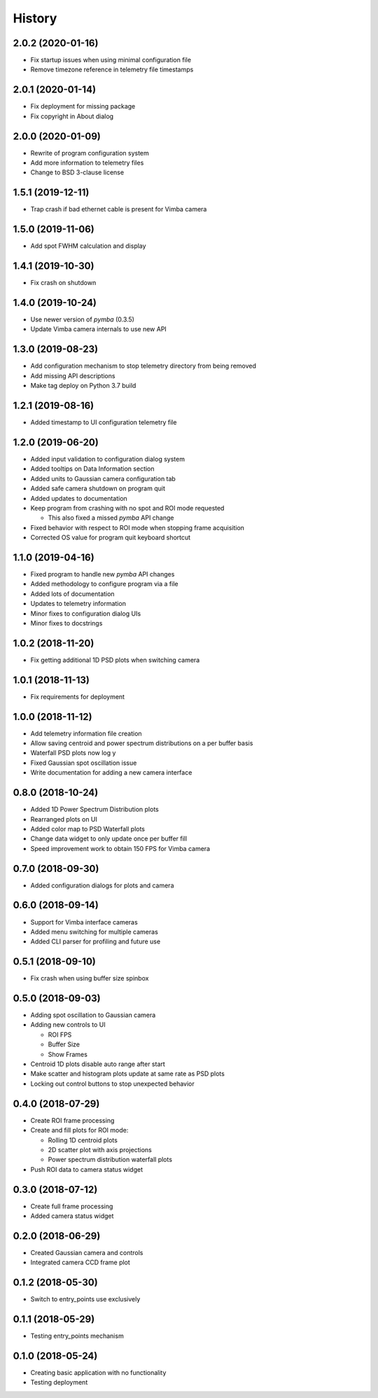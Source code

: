 .. :changelog:

History
-------

2.0.2 (2020-01-16)
~~~~~~~~~~~~~~~~~~

* Fix startup issues when using minimal configuration file
* Remove timezone reference in telemetry file timestamps

2.0.1 (2020-01-14)
~~~~~~~~~~~~~~~~~~

* Fix deployment for missing package
* Fix copyright in About dialog

2.0.0 (2020-01-09)
~~~~~~~~~~~~~~~~~~

* Rewrite of program configuration system
* Add more information to telemetry files
* Change to BSD 3-clause license

1.5.1 (2019-12-11)
~~~~~~~~~~~~~~~~~~

* Trap crash if bad ethernet cable is present for Vimba camera

1.5.0 (2019-11-06)
~~~~~~~~~~~~~~~~~~

* Add spot FWHM calculation and display

1.4.1 (2019-10-30)
~~~~~~~~~~~~~~~~~~

* Fix crash on shutdown

1.4.0 (2019-10-24)
~~~~~~~~~~~~~~~~~~

* Use newer version of `pymba` (0.3.5)
* Update Vimba camera internals to use new API

1.3.0 (2019-08-23)
~~~~~~~~~~~~~~~~~~

* Add configuration mechanism to stop telemetry directory from being removed
* Add missing API descriptions
* Make tag deploy on Python 3.7 build

1.2.1 (2019-08-16)
~~~~~~~~~~~~~~~~~~

* Added timestamp to UI configuration telemetry file

1.2.0 (2019-06-20)
~~~~~~~~~~~~~~~~~~

* Added input validation to configuration dialog system 
* Added tooltips on Data Information section
* Added units to Gaussian camera configuration tab
* Added safe camera shutdown on program quit
* Added updates to documentation
* Keep program from crashing with no spot and ROI mode requested

  * This also fixed a missed `pymba` API change

* Fixed behavior with respect to ROI mode when stopping frame acquisition
* Corrected OS value for program quit keyboard shortcut

1.1.0 (2019-04-16)
~~~~~~~~~~~~~~~~~~

* Fixed program to handle new `pymba` API changes
* Added methodology to configure program via a file
* Added lots of documentation
* Updates to telemetry information
* Minor fixes to configuration dialog UIs
* Minor fixes to docstrings

1.0.2 (2018-11-20)
~~~~~~~~~~~~~~~~~~

* Fix getting additional 1D PSD plots when switching camera

1.0.1 (2018-11-13)
~~~~~~~~~~~~~~~~~~

* Fix requirements for deployment

1.0.0 (2018-11-12)
~~~~~~~~~~~~~~~~~~

* Add telemetry information file creation
* Allow saving centroid and power spectrum distributions on a per buffer basis
* Waterfall PSD plots now log y
* Fixed Gaussian spot oscillation issue
* Write documentation for adding a new camera interface

0.8.0 (2018-10-24)
~~~~~~~~~~~~~~~~~~

* Added 1D Power Spectrum Distribution plots
* Rearranged plots on UI
* Added color map to PSD Waterfall plots
* Change data widget to only update once per buffer fill
* Speed improvement work to obtain 150 FPS for Vimba camera

0.7.0 (2018-09-30)
~~~~~~~~~~~~~~~~~~

* Added configuration dialogs for plots and camera

0.6.0 (2018-09-14)
~~~~~~~~~~~~~~~~~~

* Support for Vimba interface cameras
* Added menu switching for multiple cameras
* Added CLI parser for profiling and future use

0.5.1 (2018-09-10)
~~~~~~~~~~~~~~~~~~

* Fix crash when using buffer size spinbox

0.5.0 (2018-09-03)
~~~~~~~~~~~~~~~~~~

* Adding spot oscillation to Gaussian camera
* Adding new controls to UI

  * ROI FPS
  * Buffer Size
  * Show Frames

* Centroid 1D plots disable auto range after start
* Make scatter and histogram plots update at same rate as PSD plots
* Locking out control buttons to stop unexpected behavior

0.4.0 (2018-07-29)
~~~~~~~~~~~~~~~~~~

* Create ROI frame processing
* Create and fill plots for ROI mode:

  * Rolling 1D centroid plots
  * 2D scatter plot with axis projections
  * Power spectrum distribution waterfall plots

* Push ROI data to camera status widget

0.3.0 (2018-07-12)
~~~~~~~~~~~~~~~~~~

* Create full frame processing
* Added camera status widget 

0.2.0 (2018-06-29)
~~~~~~~~~~~~~~~~~~

* Created Gaussian camera and controls
* Integrated camera CCD frame plot

0.1.2 (2018-05-30)
~~~~~~~~~~~~~~~~~~

* Switch to entry_points use exclusively

0.1.1 (2018-05-29)
~~~~~~~~~~~~~~~~~~

* Testing entry_points mechanism

0.1.0 (2018-05-24)
~~~~~~~~~~~~~~~~~~

* Creating basic application with no functionality
* Testing deployment
